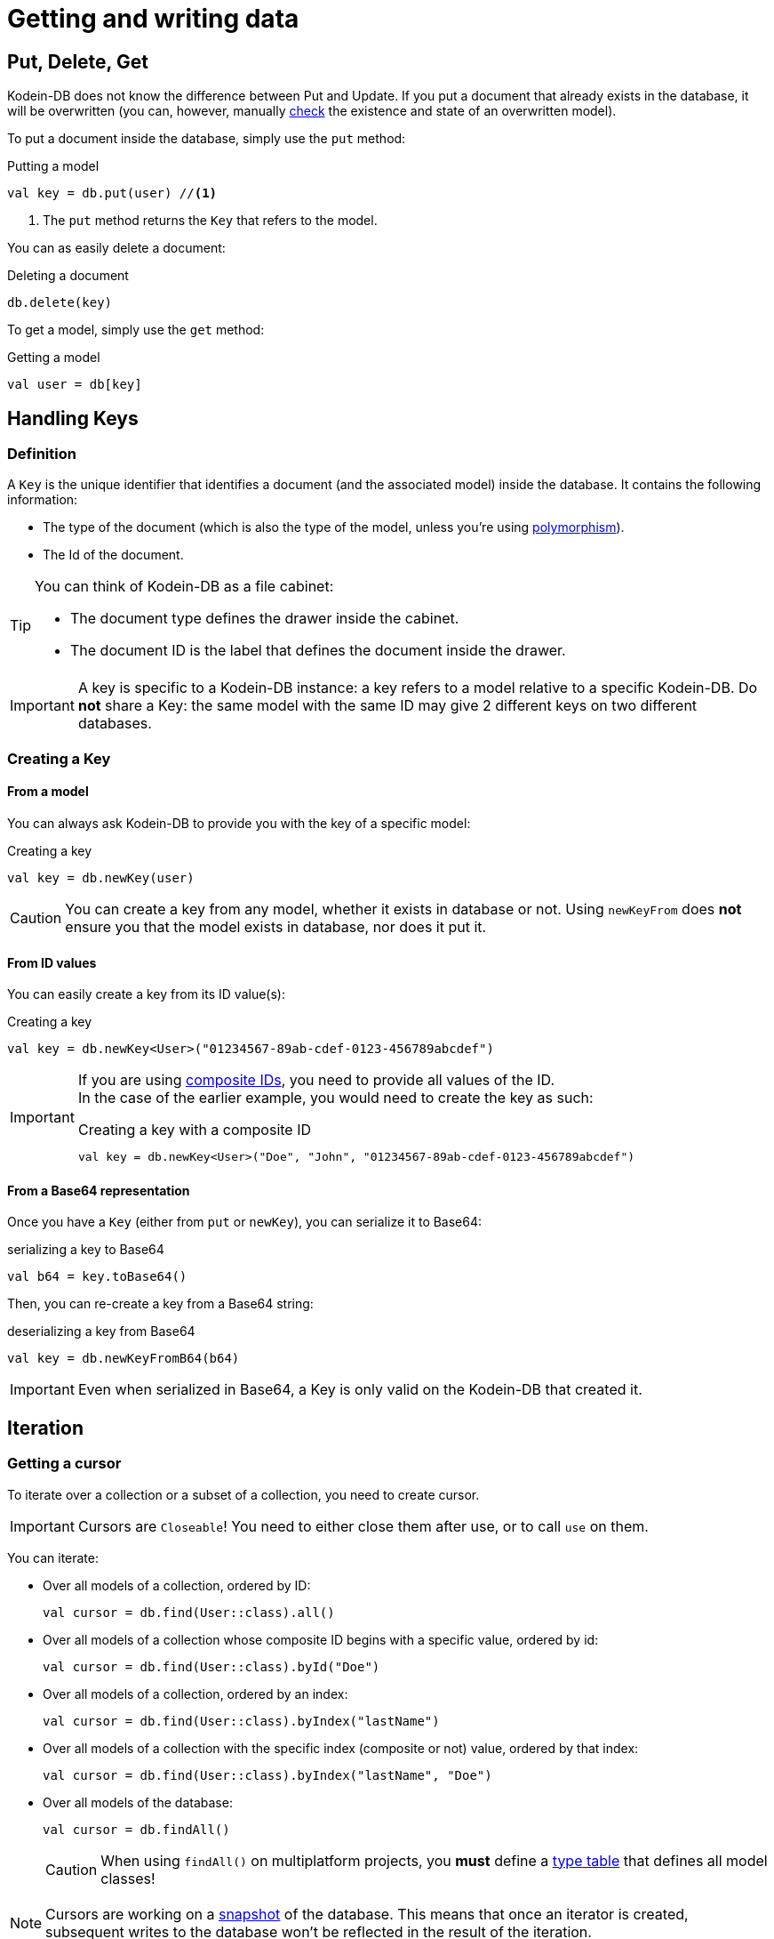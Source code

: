 = Getting and writing data

== Put, Delete, Get

Kodein-DB does not know the difference between Put and Update.
If you put a document that already exists in the database, it will be overwritten (you can, however, manually xref:advanced.adoc#locking-check[check] the existence and state of an overwritten model).

To put a document inside the database, simply use the `put` method:

[source,kotlin]
.Putting a model
----
val key = db.put(user) //<1>
----
<1> The `put` method returns the `Key` that refers to the model.

You can as easily delete a document:

[source,kotlin]
.Deleting a document
----
db.delete(key)
----

To get a model, simply use the `get` method:

[source,kotlin]
.Getting a model
----
val user = db[key]
----

== Handling Keys

=== Definition

A `Key` is the unique identifier that identifies a document (and the associated model) inside the database.
It contains the following information:

- The type of the document (which is also the type of the model, unless you're using xref:defining-data-model.adoc#polymorphism[polymorphism]).
- The Id of the document.

[TIP]
====
You can think of Kodein-DB as a file cabinet:

- The document type defines the drawer inside the cabinet.
- The document ID is the label that defines the document inside the drawer.
====

IMPORTANT: A key is specific to a Kodein-DB instance: a key refers to a model relative to a specific Kodein-DB.
Do *not* share a Key: the same model with the same ID may give 2 different keys on two different databases.


=== Creating a Key

==== From a model

You can always ask Kodein-DB to provide you with the key of a specific model:

[source,kotlin]
.Creating a key
----
val key = db.newKey(user)
----

CAUTION: You can create a key from any model, whether it exists in database or not.
Using `newKeyFrom` does *not* ensure you that the model exists in database, nor does it put it.


[[key-from-id]]
==== From ID values

You can easily create a key from its ID value(s):

[source,kotlin]
.Creating a key
----
val key = db.newKey<User>("01234567-89ab-cdef-0123-456789abcdef")
----

[IMPORTANT]
====
If you are using xref:defining-data-model.adoc#id-index[composite IDs], you need to provide all values of the ID. +
In the case of the earlier example, you would need to create the key as such:

[source,kotlin]
.Creating a key with a composite ID
----
val key = db.newKey<User>("Doe", "John", "01234567-89ab-cdef-0123-456789abcdef")
----
====


==== From a Base64 representation

Once you have a `Key` (either from `put` or `newKey`), you can serialize it to Base64:

[source,kotlin]
.serializing a key to Base64
----
val b64 = key.toBase64()
----

Then, you can re-create a key from a Base64 string:

[source,kotlin]
.deserializing a key from Base64
----
val key = db.newKeyFromB64(b64)
----

IMPORTANT: Even when serialized in Base64, a Key is only valid on the Kodein-DB that created it.

== Iteration

[[getting-cursor]]
=== Getting a cursor

To iterate over a collection or a subset of a collection, you need to create cursor.

IMPORTANT: Cursors are `Closeable`! You need to either close them after use, or to call `use` on them.

You can iterate:

- Over all models of a collection, ordered by ID:
+
[source,kotlin]
----
val cursor = db.find(User::class).all()
----
+
- Over all models of a collection whose composite ID begins with a specific value, ordered by id:
+
[source,kotlin]
----
val cursor = db.find(User::class).byId("Doe")
----
+
- Over all models of a collection, ordered by an index:
+
[source,kotlin]
----
val cursor = db.find(User::class).byIndex("lastName")
----
- Over all models of a collection with the specific index (composite or not) value, ordered by that index:
+
[source,kotlin]
----
val cursor = db.find(User::class).byIndex("lastName", "Doe")
----
+
- Over all models of the database:
+
[source,kotlin]
----
val cursor = db.findAll()
----
+
CAUTION: When using `findAll()` on multiplatform projects, you *must* define a xref:defining-data-model.adoc#type-table[type table] that defines all model classes!

NOTE: Cursors are working on a xref:consistency.adoc#snapshot[snapshot] of the database.
This means that once an iterator is created, subsequent writes to the database won't be reflected in the result of the iteration.

=== Using a cursor

==== As is

By default, a cursor points to the first value of the matching query.

- You can get the key and model with `key()` and `model()`.
- You can move the cursor one item with `next()` and `previous()`, or directly to the start or end of the matching items with `seekToFirst` or `seekToLast`. +
- Each time the cursor moves, you need to check whether it is still valid with `isValid()`.

[source,kotlin]
.Iterating with a cursor
----
db.find(User::class).byIndex("lastName", "Doe").use { cursor -> //<1>
    while (cursor.isValid()) {
        val model = cursor.model()
        println(model)
        cursor.next()
    }
}
----
<1> `use` ensures to close the cursor when iteration ends.


==== As a sequence

You can easily transform a `Cursor` to a `Sequence`.
Note that when you do, the cursor will be automatically closed when the sequence ends.

You can use either `models()` that creates a squence of models, or `entries`, that create a sequence of model and key pairs.

[source,kotlin]
.Iterating with a sequence
----
db.find(User::class).byIndex("lastName", "Doe").models().forEach {
    println(it)
}
----

[CAUTION]
====
The sequence will only close when the last item has been collected!

The following code will *not* close the associated cursor and create a *resource leak*!

[source,kotlin]
.Creating a cursor leak
----
val first3 = db.find(User::class).all()
    .models()
    .take(3) //<1>
    .toList()
----
<1> Because we take only the first 3 items, the last item of the cursor is never collected.

The correct way to do this is as such:

[source,kotlin]
.Getting the first 3 items without resource leak:
----
val first3 = db.find(User::class).all().use { //<1>
    it.models()
        .take(3)
        .toList()
}
----
<1> `use` ensures to close the cursor when iteration ends.
====
